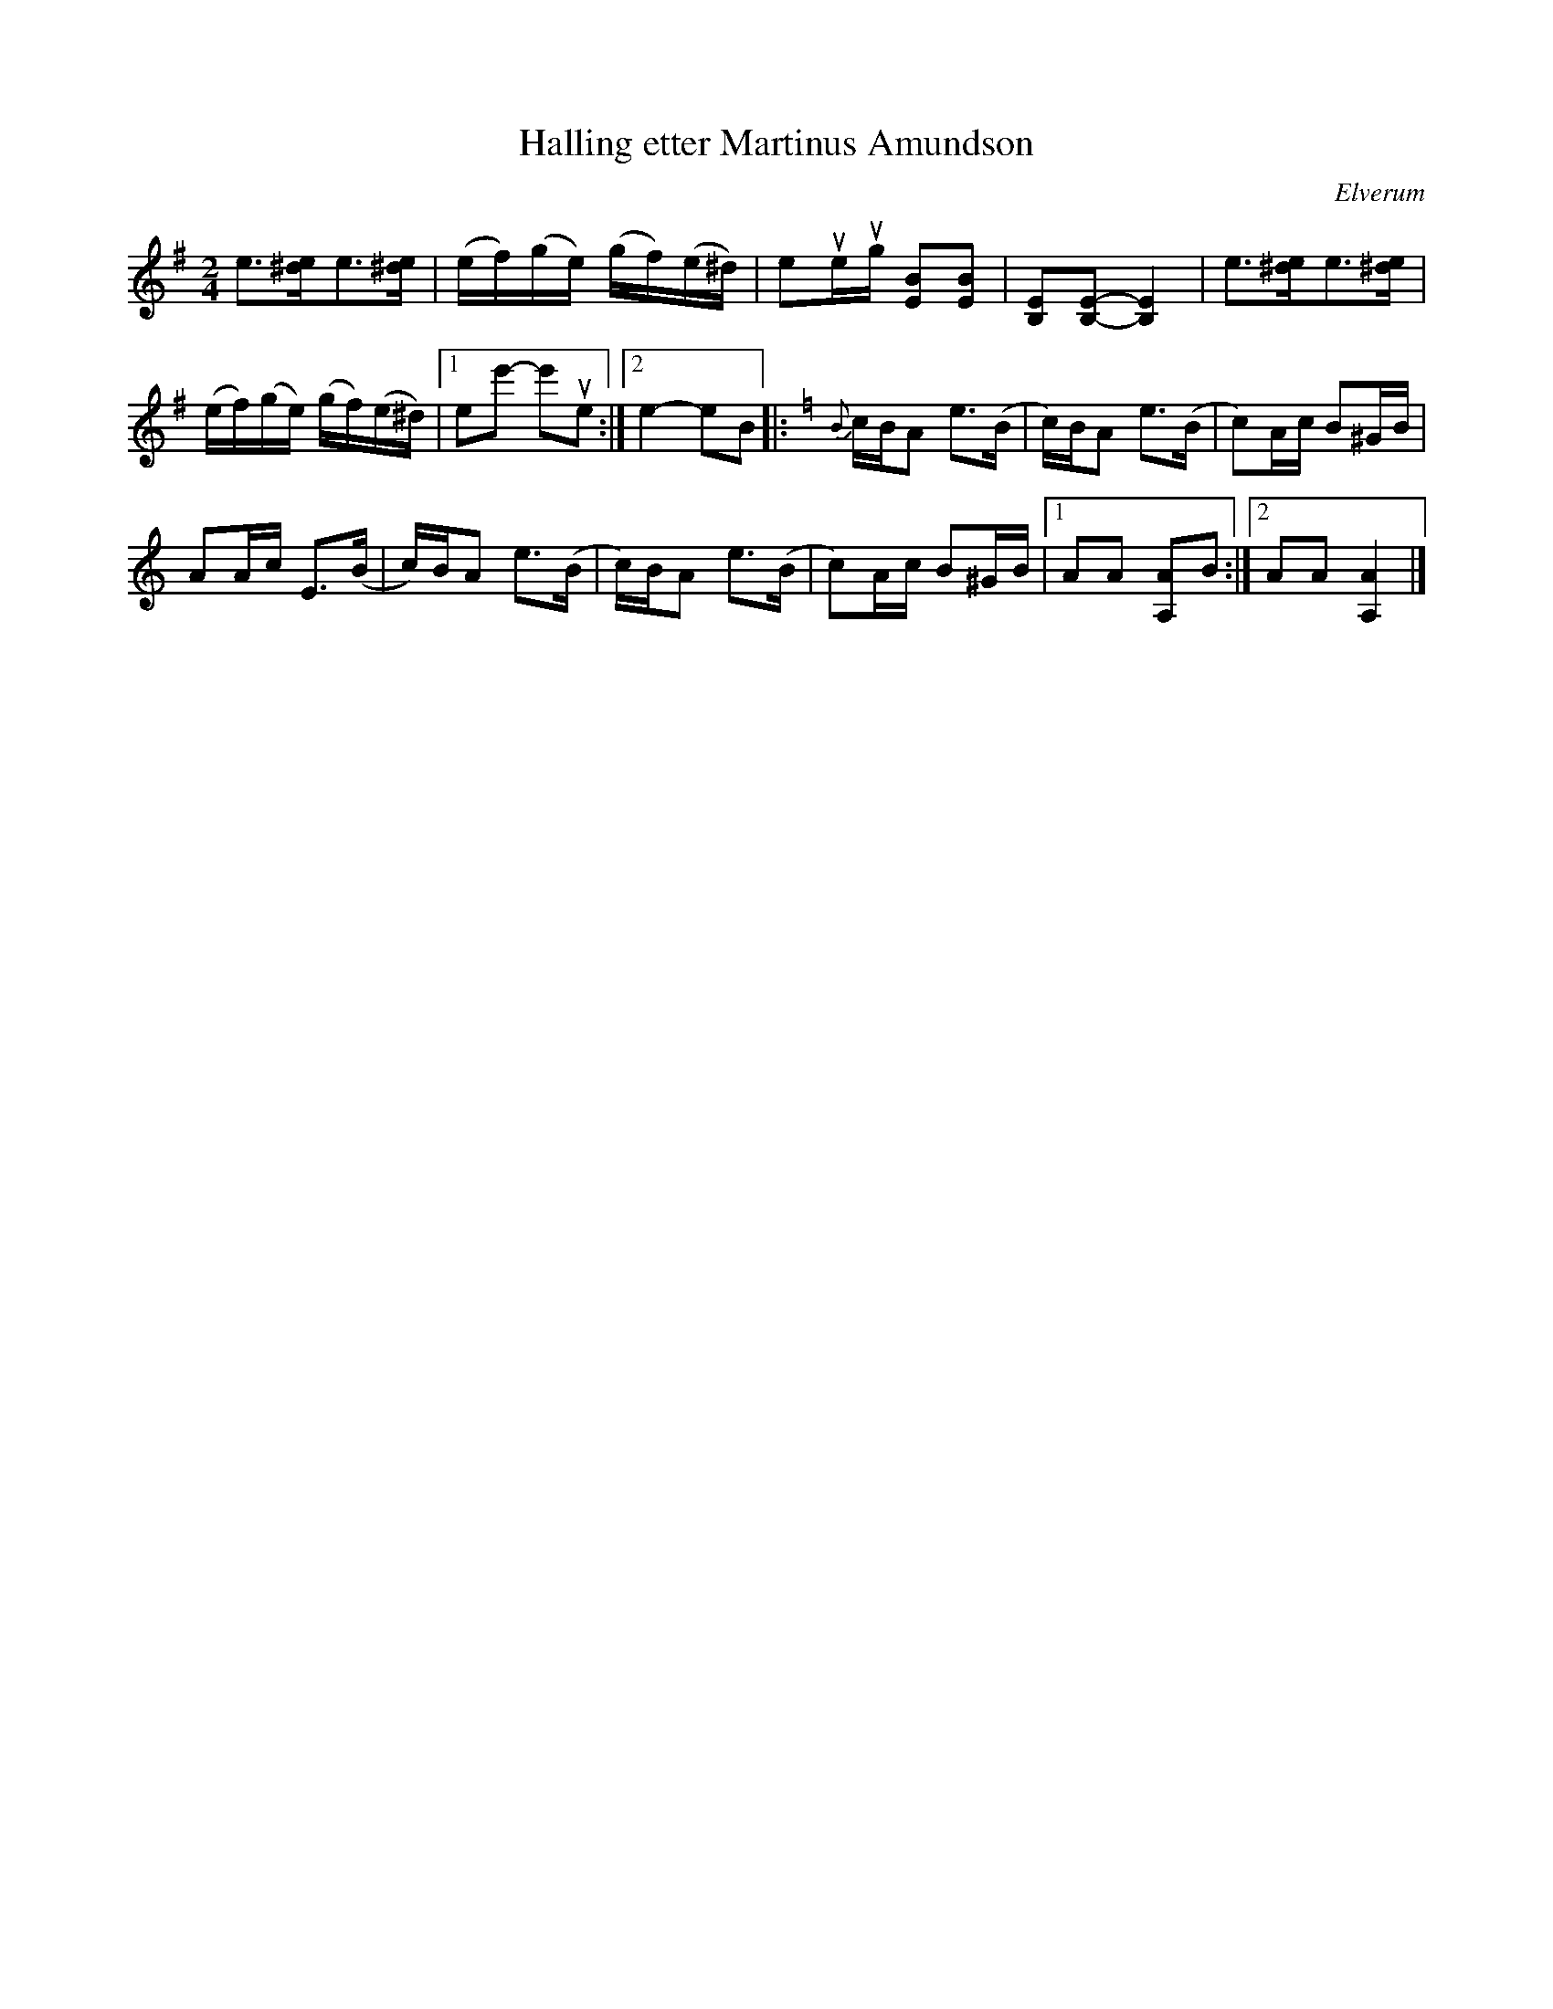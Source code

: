 X:2081
T:Halling etter Martinus Amundson
S:Elverum
S:Efter Mats Berglund
Z:[[http://www.bluerose.karenlmyers.org/IncipitsHalling2.html|Karen Myers (#2081)]]
Z:Upptecknad 5/2001
M:2/4
L:1/8
R:Halling
O:Elverum
N:Better in A-bas
K:Em
e>[^de]e>[^de] | (e/f/)(g/e/) (g/f/)(e/^d/) | eue/ug/ [EB][EB] | [B,E][B,-E-][B,2E2] | e>[^de]e>[^de] |
(e/f/)(g/e/) (g/f/)(e/^d/) |1 ee'- e'ue :|2 e2- eB |: [K:Am]{B}c/B/A e>(B | c/)B/A e>(B | c)A/c/ B^G/B/ |
AA/c/ E>(B | c/)B/A e>(B | c/)B/A e>(B | c)A/c/ B^G/B/ |1 AA [A,A]B :|2 AA [A,2A2] |]
